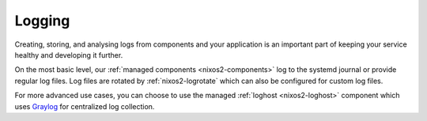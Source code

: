 .. _nixos2-logging:

Logging
=======

.. image:: ../../images/logging250.png
   :class: logo
   :width: 250px

Creating, storing, and analysing logs from components and your application is
an important part of keeping your service healthy and developing it further.

On the most basic level, our :ref:`managed components <nixos2-components>`
log to the systemd journal or provide regular log files.
Log files are rotated by :ref:`nixos2-logrotate` which can also be configured for
custom log files.

For more advanced use cases, you can choose to use the managed :ref:`loghost
<nixos2-loghost>` component which uses `Graylog <http://www.graylog.org>`_
for centralized log collection.
